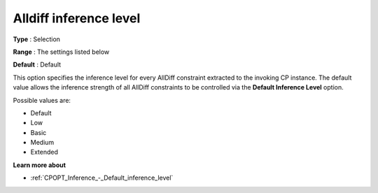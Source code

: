 .. _CPOPT_Inference_-_Alldiff_inference_level:


Alldiff inference level
=======================



**Type** :	Selection	

**Range** :	The settings listed below	

**Default** :	Default	



This option specifies the inference level for every AllDiff constraint extracted to the invoking CP instance. The default value allows the inference strength of all AllDiff constraints to be controlled via the **Default Inference Level**  option.



Possible values are:



*	Default
*	Low
*	Basic
*	Medium
*	Extended




**Learn more about** 

*	:ref:`CPOPT_Inference_-_Default_inference_level` 
